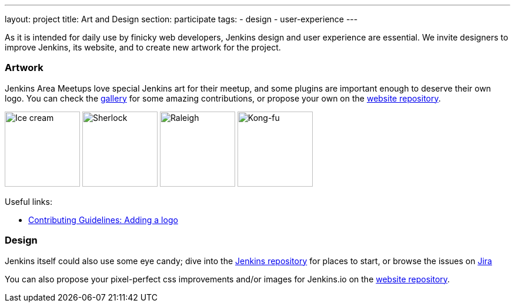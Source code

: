 ---
layout: project
title: Art and Design
section: participate
tags:
  - design
  - user-experience
---

As it is intended for daily use by finicky web developers, Jenkins design and user experience are essential.
We invite designers to improve Jenkins, its website, and to create new artwork for the project.

=== Artwork

Jenkins Area Meetups love special Jenkins art for their meetup, and some plugins are important enough to deserve their own logo. You can check the link:/artwork/[gallery] for some amazing contributions, or propose your own on the link:https://github.com/jenkins-infra/jenkins.io[website repository].

image:/images/logos/ice-cream/256.png[Ice cream,128]
image:/images/logos/sherlock/256.png[Sherlock,128]
image:/images/logos/raleigh/256.png[Raleigh,128]
image:/images/logos/kongfu/256.png[Kong-fu,128]

Useful links:

* link:https://github.com/jenkins-infra/jenkins.io/blob/main/CONTRIBUTING.adoc#adding-a-logo[Contributing Guidelines: Adding a logo]

=== Design

Jenkins itself could also use some eye candy; dive into the link:https://github.com/jenkinsci/jenkins[Jenkins repository] for places to start, or browse the issues on link:https://issues.jenkins.io[Jira]

You can also propose your pixel-perfect css improvements and/or images for Jenkins.io on the link:https://github.com/jenkins-infra/jenkins.io[website repository].
